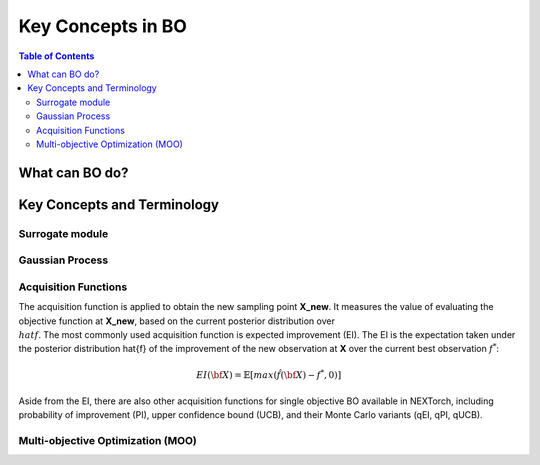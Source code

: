 ===================
Key Concepts in BO
===================



.. contents:: Table of Contents
    :depth: 2


What can BO do?
===============


Key Concepts and Terminology
============================


Surrogate module
----------------


Gaussian Process
-----------------


Acquisition Functions
---------------------
The acquisition function is applied to obtain the new sampling point **X_new**. It measures the value of evaluating 
the objective function at **X_new**, based on the current posterior distribution over :math:`\\hat{f}`. The most commonly used 
acquisition function is expected improvement (EI). The EI is the expectation taken under the posterior distribution \hat{f} of 
the improvement of the new observation at **X** over the current best observation :math:`f^{*}`:

.. math::

    EI({\bf X})=\mathbb{E}[max(\hat{f}(\bf X)-f^{*},0)]

Aside from the EI, there are also other acquisition functions for single objective BO available in NEXTorch, including 
probability of improvement (PI), upper confidence bound (UCB), and their Monte Carlo variants (qEI, qPI, qUCB).



Multi-objective Optimization (MOO)
----------------------------------


